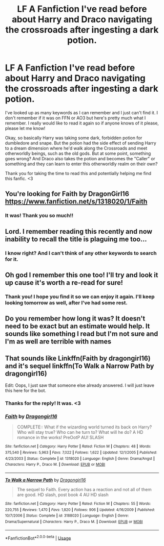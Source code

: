 #+TITLE: LF A Fanfiction I've read before about Harry and Draco navigating the crossroads after ingesting a dark potion.

* LF A Fanfiction I've read before about Harry and Draco navigating the crossroads after ingesting a dark potion.
:PROPERTIES:
:Author: Riochd
:Score: 16
:DateUnix: 1555793933.0
:DateShort: 2019-Apr-21
:FlairText: Fic Search
:END:
I've looked up as many keywords as I can remember and I just can't find it. I don't remember if it was on FFN or AO3 but here's pretty much what I remember. I really would like to read it again so if anyone knows of it please, please let me know!

Okay, so basically Harry was taking some dark, forbidden potion for dumbledore and snape. But the potion had the side effect of sending Harry to a dream dimension where he'd walk along the Crossroads and meet otherworldly beings, such as the old gods. But at some point, something goes wrong? And Draco also takes the potion and becomes the "Caller" or something and they can learn to enter this otherworldly realm on their own?

Thank you for taking the time to read this and potentially helping me find this fanfic. <3


** You're looking for Faith by DragonGirl16 [[https://www.fanfiction.net/s/1318020/1/Faith]]
:PROPERTIES:
:Author: DanteDeLaMort
:Score: 3
:DateUnix: 1555808492.0
:DateShort: 2019-Apr-21
:END:

*** It was! Thank you so much!!
:PROPERTIES:
:Author: Riochd
:Score: 2
:DateUnix: 1556380444.0
:DateShort: 2019-Apr-27
:END:


** Lord. I remember reading this recently and now inability to recall the title is plaguing me too...
:PROPERTIES:
:Author: lapisrose
:Score: 2
:DateUnix: 1555805156.0
:DateShort: 2019-Apr-21
:END:

*** I know right? And I can't think of any other keywords to search for it.
:PROPERTIES:
:Author: Riochd
:Score: 1
:DateUnix: 1555805965.0
:DateShort: 2019-Apr-21
:END:


** Oh god I remember this one too! I'll try and look it up cause it's worth a re-read for sure!
:PROPERTIES:
:Author: Blendette
:Score: 2
:DateUnix: 1555806944.0
:DateShort: 2019-Apr-21
:END:

*** Thank you! I hope you find it so we can enjoy it again. I'll keep looking tomorrow as well, after I've had some rest.
:PROPERTIES:
:Author: Riochd
:Score: 1
:DateUnix: 1555807379.0
:DateShort: 2019-Apr-21
:END:


** Do you remember how long it was? It doesn't need to be exact but an estimate would help. It sounds like something I read but I'm not sure and I'm as well are terrible with names
:PROPERTIES:
:Author: majitzu
:Score: 1
:DateUnix: 1555807861.0
:DateShort: 2019-Apr-21
:END:


** That sounds like Linkffn(Faith by dragongirl16) and it's sequel linkffn(To Walk a Narrow Path by dragongirl16)

Edit: Oops, I just saw that someone else already answered. I will just leave this here for the bot.
:PROPERTIES:
:Author: Amarantexx
:Score: 1
:DateUnix: 1555823200.0
:DateShort: 2019-Apr-21
:END:

*** Thanks for the reply! It was. <3
:PROPERTIES:
:Author: Riochd
:Score: 2
:DateUnix: 1556380463.0
:DateShort: 2019-Apr-27
:END:


*** [[https://www.fanfiction.net/s/1318020/1/][*/Faith/*]] by [[https://www.fanfiction.net/u/373426/Dragongirl16][/Dragongirl16/]]

#+begin_quote
  COMPLETE:: What if the wizarding world turned its back on Harry? Who will stay true? Who can he turn to? What will he do? A HD romance in the works! PreOotP AU! SLASH
#+end_quote

^{/Site/:} ^{fanfiction.net} ^{*|*} ^{/Category/:} ^{Harry} ^{Potter} ^{*|*} ^{/Rated/:} ^{Fiction} ^{M} ^{*|*} ^{/Chapters/:} ^{48} ^{*|*} ^{/Words/:} ^{375,540} ^{*|*} ^{/Reviews/:} ^{5,963} ^{*|*} ^{/Favs/:} ^{7,022} ^{*|*} ^{/Follows/:} ^{1,622} ^{*|*} ^{/Updated/:} ^{12/1/2005} ^{*|*} ^{/Published/:} ^{4/23/2003} ^{*|*} ^{/Status/:} ^{Complete} ^{*|*} ^{/id/:} ^{1318020} ^{*|*} ^{/Language/:} ^{English} ^{*|*} ^{/Genre/:} ^{Drama/Angst} ^{*|*} ^{/Characters/:} ^{Harry} ^{P.,} ^{Draco} ^{M.} ^{*|*} ^{/Download/:} ^{[[http://www.ff2ebook.com/old/ffn-bot/index.php?id=1318020&source=ff&filetype=epub][EPUB]]} ^{or} ^{[[http://www.ff2ebook.com/old/ffn-bot/index.php?id=1318020&source=ff&filetype=mobi][MOBI]]}

--------------

[[https://www.fanfiction.net/s/3188020/1/][*/To Walk a Narrow Path/*]] by [[https://www.fanfiction.net/u/373426/Dragongirl16][/Dragongirl16/]]

#+begin_quote
  The sequel to Faith. Every action has a reaction and not all of them are good. HD slash, post book 4 AU HD slash
#+end_quote

^{/Site/:} ^{fanfiction.net} ^{*|*} ^{/Category/:} ^{Harry} ^{Potter} ^{*|*} ^{/Rated/:} ^{Fiction} ^{M} ^{*|*} ^{/Chapters/:} ^{55} ^{*|*} ^{/Words/:} ^{220,755} ^{*|*} ^{/Reviews/:} ^{1,470} ^{*|*} ^{/Favs/:} ^{1,820} ^{*|*} ^{/Follows/:} ^{906} ^{*|*} ^{/Updated/:} ^{4/16/2009} ^{*|*} ^{/Published/:} ^{10/7/2006} ^{*|*} ^{/Status/:} ^{Complete} ^{*|*} ^{/id/:} ^{3188020} ^{*|*} ^{/Language/:} ^{English} ^{*|*} ^{/Genre/:} ^{Drama/Supernatural} ^{*|*} ^{/Characters/:} ^{Harry} ^{P.,} ^{Draco} ^{M.} ^{*|*} ^{/Download/:} ^{[[http://www.ff2ebook.com/old/ffn-bot/index.php?id=3188020&source=ff&filetype=epub][EPUB]]} ^{or} ^{[[http://www.ff2ebook.com/old/ffn-bot/index.php?id=3188020&source=ff&filetype=mobi][MOBI]]}

--------------

*FanfictionBot*^{2.0.0-beta} | [[https://github.com/tusing/reddit-ffn-bot/wiki/Usage][Usage]]
:PROPERTIES:
:Author: FanfictionBot
:Score: 1
:DateUnix: 1555823223.0
:DateShort: 2019-Apr-21
:END:
